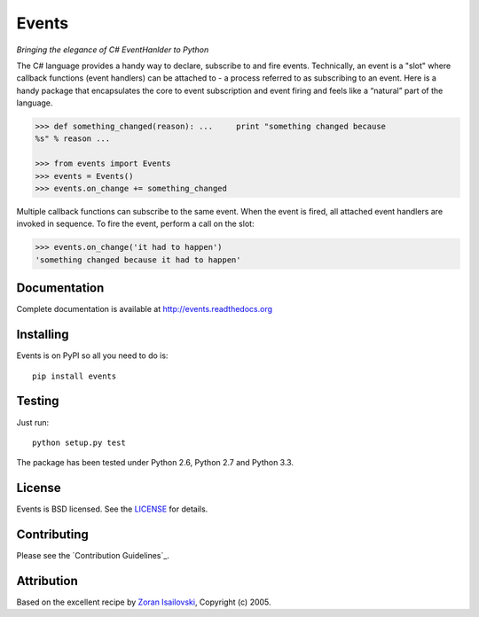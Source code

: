 Events
~~~~~~
*Bringing the elegance of C# EventHanlder to Python*

.. image:: https://secure.travis-ci.org/nicolaiarocci/events.png?branch=master 
        :target: https://secure.travis-ci.org/nicolaiarocci/events

The C# language provides a handy way to declare, subscribe to and fire events.
Technically, an event is a "slot" where callback functions (event handlers) can
be attached to - a process referred to as subscribing to an event. Here is
a handy package that encapsulates the core to event subscription and event
firing and feels like a “natural” part of the language.

.. code-block:: pycon
 
    >>> def something_changed(reason): ...     print "something changed because
    %s" % reason ...

    >>> from events import Events
    >>> events = Events()
    >>> events.on_change += something_changed

Multiple callback functions can subscribe to the same event. When the event is
fired, all attached event handlers are invoked in sequence. To fire the event,
perform a call on the slot: 

.. code-block:: pycon

    >>> events.on_change('it had to happen')
    'something changed because it had to happen'

Documentation
-------------
Complete documentation is available at http://events.readthedocs.org

Installing
----------
Events is on PyPI so all you need to do is: ::

    pip install events

Testing
-------
Just run: ::

    python setup.py test

The package has been tested under Python 2.6, Python 2.7 and Python 3.3.

License
-------
Events is BSD licensed. See the LICENSE_ for details.

Contributing
------------
Please see the `Contribution Guidelines`_.

Attribution
-----------
Based on the excellent recipe by `Zoran Isailovski`_, Copyright (c) 2005.

.. _LICENSE: https://github.com/nicolaiarocci/events/blob/master/LICENSE 
.. _`Zoran Isailovski`: http://code.activestate.com/recipes/410686/
